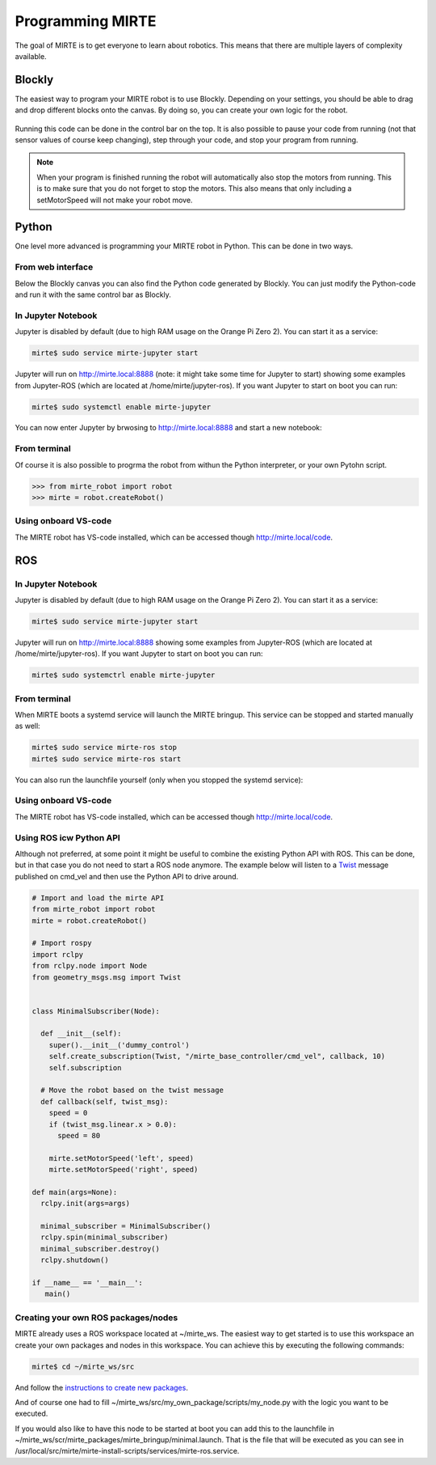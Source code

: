 
Programming MIRTE
#################

The goal of MIRTE is to get everyone to learn about robotics. This means that there are multiple layers of complexity available.

Blockly
=======

The easiest way to program your MIRTE robot is to use Blockly. Depending on your settings,
you should be able to drag and drop different blocks onto the canvas. By doing so, you
can create your own logic for the robot.

      .. image:: ../_images/programming_blockly.png
        :width: 600
        :alt: Blockly programming


Running this code can be done in the control bar on the top. It is also possible to pause your
code from running (not that sensor values of course keep changing), step through your code, and
stop your program from running.

      .. image:: ../_images/web_control.png
        :width: 600
        :alt: MIRTE control bar


.. note::
   When your program is finished running the robot will automatically also stop the motors
   from running. This is to make sure that you do not forget to stop the motors. This also
   means that only including a setMotorSpeed will not make your robot move.



Python
======

One level more advanced is programming your MIRTE robot in Python. This can be done in two ways.

From web interface
------------------

Below the Blockly canvas you can also find the Python code generated by Blockly. You can just
modify the Python-code and run it with the same control bar as Blockly.

      .. image:: ../_images/programming_python_web.png
        :width: 600
        :alt: Blockly Python from Web interface


In Jupyter Notebook
-------------------

Jupyter is disabled by default (due to high RAM usage on the Orange Pi Zero 2). You can start it as a service:

.. code-block:: bash

   mirte$ sudo service mirte-jupyter start

Jupyter will run on http://mirte.local:8888 (note: it might take some time for Jupyter to start) showing some 
examples from Jupyter-ROS (which are located at /home/mirte/jupyter-ros). If you want Jupyter to start on boot you can run:

.. code-block:: bash

   mirte$ sudo systemctl enable mirte-jupyter

You can now enter Jupyter by brwosing to http://mirte.local:8888 and start a new notebook:

.. image:: ../_images/jupyter_python.png
     :width: 600
     :alt: Python programming from Jupyter



From terminal
-------------

Of course it is also possible to progrma the robot from withun the Python interpreter,
or your own Pytohn script. 

.. code-block:: python

   >>> from mirte_robot import robot
   >>> mirte = robot.createRobot()


Using onboard VS-code
---------------------

The MIRTE robot has VS-code installed, which can be accessed though http://mirte.local/code.


ROS
===


In Jupyter Notebook
-------------------

Jupyter is disabled by default (due to high RAM usage on the Orange Pi Zero 2). You can start it as a service:

.. code-block:: bash

   mirte$ sudo service mirte-jupyter start

Jupyter will run on http://mirte.local:8888 showing some examples from Jupyter-ROS (which are located at /home/mirte/jupyter-ros). If you want Jupyter to start on boot you can run:

.. code-block:: bash

   mirte$ sudo systemctrl enable mirte-jupyter




From terminal
-------------

When MIRTE boots a systemd service will launch the MIRTE bringup. This service can be stopped and started manually as well:

.. code-block:: bash

   mirte$ sudo service mirte-ros stop
   mirte$ sudo service mirte-ros start

You can also run the launchfile yourself (only when you stopped the systemd service):

.. tabs::

   .. group-tab:: MIRTE Pioneer

      .. code-block:: bash

         mirte$ ros2 launch mirte_bringup minimal.launch.py

   .. group-tab:: MIRTE Master

      .. code-block:: bash

         mirte$ ros2 launch mirte_bringup minimal_master.launch.py



Using onboard VS-code
---------------------

The MIRTE robot has VS-code installed, which can be accessed though http://mirte.local/code.



Using ROS icw Python API
------------------------

Although not preferred, at some point it might be useful to combine the existing Python API
with ROS. This can be done, but in that case you do not need to start a ROS node anymore.
The example below will listen to a `Twist <http://docs.ros.org/en/noetic/api/geometry_msgs/html/msg/Twist.html>`_ 
message published on cmd_vel and then use the Python API to drive around.

.. code-block:: python

   # Import and load the mirte API
   from mirte_robot import robot
   mirte = robot.createRobot()

   # Import rospy
   import rclpy
   from rclpy.node import Node
   from geometry_msgs.msg import Twist


   class MinimalSubscriber(Node):

     def __init__(self):
       super().__init__('dummy_control')
       self.create_subscription(Twist, "/mirte_base_controller/cmd_vel", callback, 10)
       self.subscription

     # Move the robot based on the twist message
     def callback(self, twist_msg):
       speed = 0
       if (twist_msg.linear.x > 0.0):
         speed = 80

       mirte.setMotorSpeed('left', speed)
       mirte.setMotorSpeed('right', speed)

   def main(args=None):
     rclpy.init(args=args)

     minimal_subscriber = MinimalSubscriber()
     rclpy.spin(minimal_subscriber)
     minimal_subscriber.destroy()
     rclpy.shutdown()

   if __name__ == '__main__':
      main()



Creating your own ROS packages/nodes
------------------------------------

MIRTE already uses a ROS workspace located at ~/mirte_ws. The easiest way to get started
is to use this workspace an create your own packages and nodes in this workspace. You can 
achieve this by executing the following commands:

.. code-block:: bash

   mirte$ cd ~/mirte_ws/src

And follow the `instructions to create new packages <https://docs.ros.org/en/humble/Tutorials/Beginner-Client-Libraries/Creating-Your-First-ROS2-Package.html#create-a-package>`_.

And of course one had to fill ~/mirte_ws/src/my_own_package/scripts/my_node.py with the
logic you want to be executed.

If you would also like to have this node to be started at boot you can add this to the 
launchfile in ~/mirte_ws/scr/mirte_packages/mirte_bringup/minimal.launch. That is the 
file that will be executed as you can see in /usr/local/src/mirte/mirte-install-scripts/services/mirte-ros.service.






















